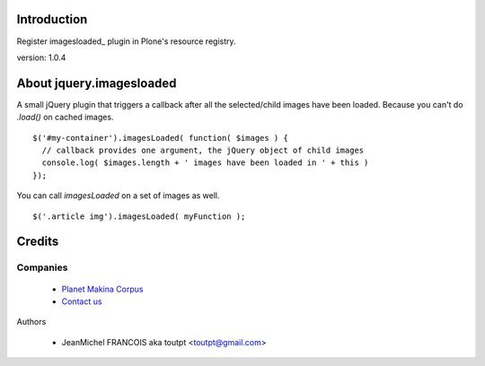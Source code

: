Introduction
============

Register imagesloaded_ plugin in Plone's resource registry.

version: 1.0.4

About jquery.imagesloaded
========================

A small jQuery plugin that triggers a callback after all the selected/child 
images have been loaded. Because you can't do `.load()` on cached images.

::

    $('#my-container').imagesLoaded( function( $images ) {
      // callback provides one argument, the jQuery object of child images
      console.log( $images.length + ' images have been loaded in ' + this )
    });

You can call `imagesLoaded` on a set of images as well.

::

    $('.article img').imagesLoaded( myFunction );

Credits
=======

Companies
---------

|makinacom|_

  * `Planet Makina Corpus <http://www.makina-corpus.org>`_
  * `Contact us <mailto:python@makina-corpus.org>`_


Authors

  - JeanMichel FRANCOIS aka toutpt <toutpt@gmail.com>

.. Contributors

.. |makinacom| image:: http://depot.makina-corpus.org/public/logo.gif
.. _makinacom:  http://www.makina-corpus.com
.. _jquery.imagesloaded: http://desandro.github.com/imagesloaded/
